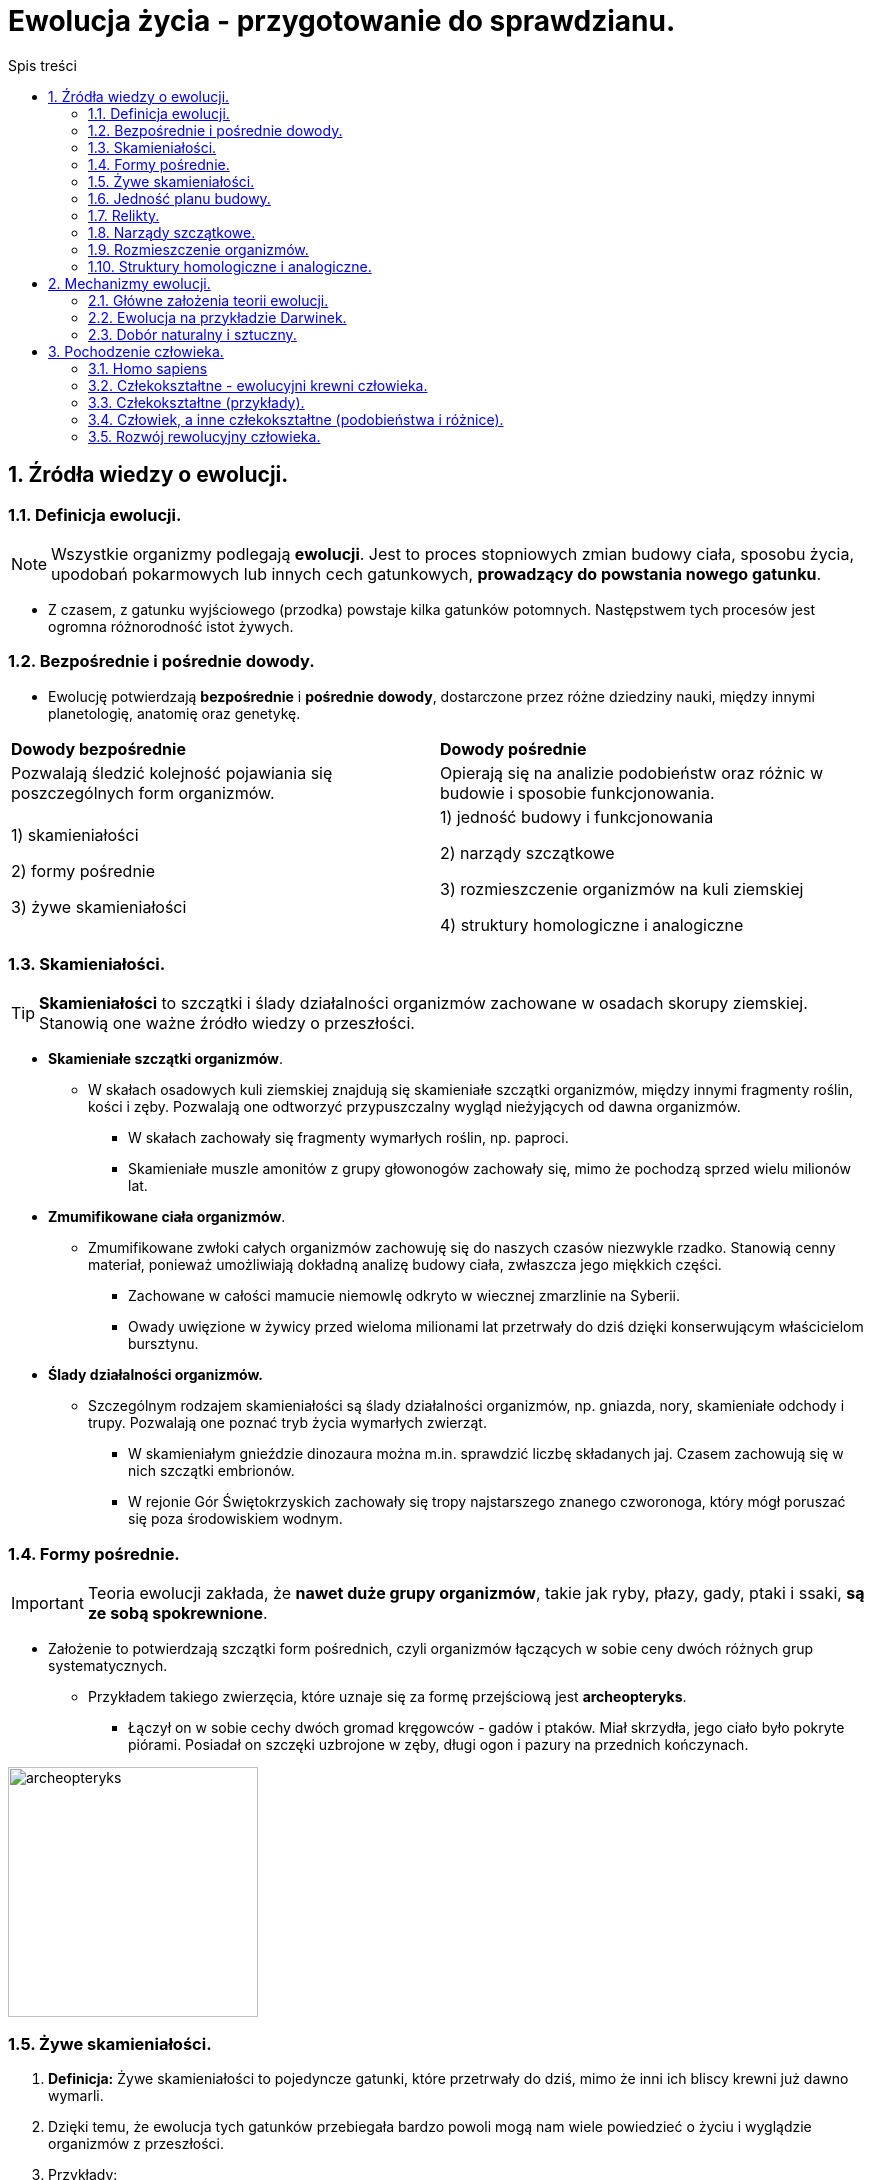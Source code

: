 = Ewolucja życia - przygotowanie do sprawdzianu.
:toc:
:toc-title: Spis treści
:sectnums:
:icons: font
:imagesdir: obrazki
ifdef::env-github[]
:tip-caption: :bulb:
:note-caption: :information_source:
:important-caption: :heavy_exclamation_mark:
:caution-caption: :fire:
:warning-caption: :warning:
endif::[]

== Źródła wiedzy o ewolucji.

=== Definicja ewolucji.

NOTE: Wszystkie organizmy podlegają *ewolucji*. Jest to proces stopniowych zmian budowy ciała, sposobu życia, upodobań pokarmowych lub innych cech gatunkowych, *prowadzący do powstania nowego gatunku*.

* Z czasem, z gatunku wyjściowego (przodka) powstaje kilka gatunków potomnych. Następstwem tych procesów jest ogromna różnorodność istot żywych.

=== Bezpośrednie i pośrednie dowody.

* Ewolucję potwierdzają *bezpośrednie* i *pośrednie* *dowody*, dostarczone przez różne dziedziny nauki, między innymi planetologię, anatomię oraz genetykę.

[cols="2*<"]
|===
|*Dowody bezpośrednie*
|*Dowody pośrednie*
|Pozwalają śledzić kolejność pojawiania się poszczególnych form organizmów.
|Opierają się na analizie podobieństw oraz różnic w budowie i sposobie funkcjonowania.
|1) skamieniałości

2) formy pośrednie

3) żywe skamieniałości
|1) jedność budowy i funkcjonowania

2) narządy szczątkowe

3) rozmieszczenie organizmów na kuli ziemskiej

4) struktury homologiczne i analogiczne
|===

=== Skamieniałości.

TIP: *Skamieniałości* to szczątki i ślady działalności organizmów zachowane w osadach skorupy ziemskiej. Stanowią one ważne źródło wiedzy o przeszłości.

* *Skamieniałe szczątki organizmów*.

** W skałach osadowych kuli ziemskiej znajdują się skamieniałe szczątki organizmów, między innymi fragmenty roślin, kości i zęby. Pozwalają one odtworzyć przypuszczalny wygląd nieżyjących od dawna organizmów.

*** W skałach zachowały się fragmenty wymarłych roślin, np. paproci.

*** Skamieniałe muszle amonitów z grupy głowonogów zachowały się, mimo że pochodzą sprzed wielu milionów lat.

* *Zmumifikowane ciała organizmów*.

** Zmumifikowane zwłoki całych organizmów zachowuję się do naszych czasów niezwykle rzadko. Stanowią cenny materiał, ponieważ umożliwiają dokładną analizę budowy ciała, zwłaszcza jego miękkich części.

*** Zachowane w całości mamucie niemowlę odkryto w wiecznej zmarzlinie na Syberii.

*** Owady uwięzione w żywicy przed wieloma milionami lat przetrwały do dziś dzięki konserwującym właścicielom bursztynu.

* *Ślady działalności organizmów.*

** Szczególnym rodzajem skamieniałości są ślady działalności organizmów, np. gniazda, nory, skamieniałe odchody i trupy. Pozwalają one poznać tryb życia wymarłych zwierząt.

*** W skamieniałym gnieździe dinozaura można m.in. sprawdzić liczbę składanych jaj. Czasem zachowują się w nich szczątki embrionów.

*** W rejonie Gór Świętokrzyskich zachowały się tropy najstarszego znanego czworonoga, który mógł poruszać się poza środowiskiem wodnym.

=== Formy pośrednie.

IMPORTANT: Teoria ewolucji zakłada, że *nawet duże grupy organizmów*, takie jak ryby, płazy, gady, ptaki i ssaki, *są ze sobą spokrewnione*.

* Założenie to potwierdzają szczątki form pośrednich, czyli organizmów łączących w sobie ceny dwóch różnych grup systematycznych.

** Przykładem takiego zwierzęcia, które uznaje się za formę przejściową jest *archeopteryks*.

*** Łączył on w sobie cechy dwóch gromad kręgowców - gadów i ptaków. Miał skrzydła, jego ciało było pokryte piórami. Posiadał on szczęki uzbrojone w zęby, długi ogon i pazury na przednich kończynach.

image::archeopteryks.jfif[archeopteryks,250]

=== Żywe skamieniałości.
. *Definicja:* Żywe skamieniałości to pojedyncze gatunki, które przetrwały do dziś, mimo że inni ich bliscy krewni już dawno wymarli.

. Dzięki temu, że ewolucja tych gatunków przebiegała bardzo powoli mogą nam wiele powiedzieć o życiu i wyglądzie organizmów z przeszłości.

. Przykłady:

.. *Kolczatka i dziobak* należą do stekowców. Ssaki te mają wiele cech gadzich, np. ich młode wykluwają się z jaj.  Później jednak, tak jak ssaki, żywią się mlekiem matki.

image::Kolczatka_dziobak.png[Kolczatka i dziobak,250]

.. *Latimeria* należy do ryb trzonopłetwych których większość przedstawicieli wymarła miliony lat temu. Cechą różniącą latimerię od większości są płetwy osadzone na umięśnionych trzonach.

image::Latimeria.jpg[Latimeria,250]

.. *Łodzik* to jedyny współcześnie żyjący głowonóg z muszlą zewnętrzną.

image::łodzik.jfif[Łodzik,250]

=== Jedność planu budowy.

. Wszystkie organizmy zbudowane są zbudowane z komórek, które składają się z takich samych związków chemicznych. Komórki te tworzą podobne typy tkanek, narządy i układy. Nazywamy to *jednością plany budowy*.
. Organizmy wykazują także  takie same czynności życiowe.
.. Wszystkie:
... oddychają;
... odżywiają się;
... wydalają.

=== Relikty.
* *Definicja:*
** Żyjący do dziś gatunek bardzo przypominający organizmy znane z opisu kopalnego.
* *Przykłady:*
** Łodzik, latimeria, miłorząb, hoacyn

=== Narządy szczątkowe.
. Niestety po ewolucyjnych przodkach pozostają ślady w postaci *narządów szczątkowych*, które nie odgrywają żadnej istotnej roli u współcześnie żyjących organizmów.
. W wypadku człowieka są to zęby mądrości, mięśnie poruszające małżowiną uszną i kość ogonowa.
. Okazuje się, że informacja o cechach nawet odległych przodków jest ciągle zapisywana w DNA. Jej część pozostaje jednak nieaktywna lub jest tylko aktywna w czasie rozwoju zarodkowego
.. Np. podczas rozwoju zarodkowego człowieka pojawiają się związki łuków skrzelowych, podobne do tych, które występują u ryb.

=== Rozmieszczenie organizmów.

. O wspólnym pochodzeniu organizmów świadczy fakt, że blisko spokrewnione gatunki zazwyczaj zamieszkują sąsiednie rejony, a daleko spokrewnione - występują najczęściej na różnych kontynentach.
. Czasami duże grupy organizmów na jednym obszarze wymierają, a na innym udaje im się przetrwać.
.. Przykładem są liczne gatunki torbaczy żyjące tylko w Austrii.

=== Struktury homologiczne i analogiczne.

==== Struktury homologiczne.

. U organizmów blisko spokrewnionych narządy mają podobną budowę wewnętrzną i pochodzenie.
.. Takie narządy określane są jako *struktury homologiczne*.
. Pomimo wspólnego pochodzenia i wspólnej budowie, często zwierzęta różnią się wyglądem, ponieważ podczas rozwoju ewolucyjnego zostały przystosowane do pełnienia innych funkcji.
.. Kończyna konia jest doskonale przystosowana do biegu, a skrzydło nietoperza - do lotu. Różnią się one wyglądem, jednak składają się z tych samych kości, mają więc wspólne pochodzenie ewolucyjne.

==== Struktury analogiczne.

. U organizmów daleko spokrewnionych narządy mają odmienną budowę wewnętrzną i pochodzenie. Zwierzęta mają jednak podobny, do siebie, wygląd (wykształciły się pod wpływem zbliżonych warunków środowiska).
.. Takie narządy są określane *strukturami analogicznymi*.

NOTE: Upodabnianie się do siebie organizmów, które nie są ze sobą blisko spokrewnione, pod wpływem podobnych czynników środowiska nazywamy *konwergencją*. Np. opływowy kształt ciała rekina i delfina.

== Mechanizmy ewolucji.

=== Główne założenia teorii ewolucji.
. W jaki sposób z jednego gatunku mogą powstawać inne?
. Odpowiedź na to pytanie znalazł *Karol Darwin*.
. W 1831 r. udał się na okręcie Beagle w podróż dookoła świata. W trakcie tej wyprawy odwiedził wiele zakątków kli ziemskiej między innymi wyspy Galapagos. Zebrane podczas podróży dane umożliwiły mu sformułowanie teorii ewolucji.

image::Darwin.jfif[Karol Darwin,250]

* Główne założenia teorii ewolucji:
** Darwin stwierdził, iż jeżeli część osobników jakiegoś gatunku przeniesie sie na inny obszar to nie będą miały możliwości krzyżowania się z pozostałymi przedstawicielami gatunku.
** To oznacza, że powstaną dwie grupy osobników między którymi wytworzy się *izolacja geograficzna*.
** Z czasem różnice pomiędzy przedstawicielami gatunków będą tak duże, że osobniki nawet po ponownym spotkaniu nie będą mogły się krzyżować i wydawać na świat potomstwa. W ten sposób powstanie *nowy gatunek*.

IMPORTANT: Gatunki, które żyją tylko na ograniczonym obszarze nazywamy *endemitami*. Przykłady: Żółw słoniowy, Legwan morski, Pingwin równikowy.

=== Ewolucja na przykładzie Darwinek.

. Mają wspólnego przodka z Ameryki Południowej.
. Osiedliły się one na różnych wyspach, musiały przystosować się do odmiennych warunków środowiska.
. Zmienił się między innymi rodzaj pokarmu, co wpłynęło na zmianę kształtu dziobu.
. W ten sposób z jednego gatunku powstało wiele innych gatunków.

=== Dobór naturalny i sztuczny.

==== Dobór naturalny.
. Darwin zauważył, że większość zwierząt wydaje na świat więcej potomstwa, niż jest to konieczne.
.. Ryby składają co roku tysiące jaj.
. Organizmy konkurują o dostęp do pokarmu, wody i miejsca dożycia czy partnera do rozrodu. Tę konkurencję Darwin nazwał *walką o byt*, którą wygrywają osobniki najbardziej przystosowane do środowiska lub najsilniejsze.
.. Mechanizm sprawiający, że przeżywają osobniki najlepiej przystosowane do środowiska, nazwano *doborem naturalnym*.

==== Dobór sztuczny.
. Hodowcy roślin i zwierząt już od dawna naśladowali działanie doboru naturalnego.
. Wybierali z każdego pokolenia osobniki o odpowiadających im cechach i tylko te przeznaczali do dalszego rozrodu.
.. Takie działania nazywamy *doborem sztucznym*.
. Gdy mamy do dyspozycji różne rasy zwierząt, możemy je ze sobą krzyżować. W ten sposób uzyskuje się rasy potomne, zwykle odmienne of gatunku wyjściowego.

TIP:  Tak hodowcy uzyskali odmiany roślin odpornych na choroby czy rasy krów dających więcej mleka.

image::rasa.jfif[Pies,250]

== Pochodzenie człowieka.

=== Homo sapiens

NOTE: Homo sapiens, czyli *człowiek rozumny*.

=== Człekokształtne - ewolucyjni krewni człowieka.

* Do cech wyróżniających przedstawicieli nadrodziny człekokształtnych zaliczamy między innymi: 
** długi okres dzieciństwa;
** szczególne możliwości uczenia się;
** wysoli stopień rozwoju psychicznego.

=== Człekokształtne (przykłady).

* *Goryle:* 
.. Chodzą, podpierając się podwiniętymi palcami kończyn górnych.
.. Nocują na drzewach lub na ziemi.

image::goryl.jpg[Goryl,250]

* *Szympansy:*
.. Prowadzą głównie nadziemny tryb życia.
.. Żyją w grupach rodzinnych.
.. Używają prostych narzędzi.

image::szympans.jpg[Szympans,250]

* *Gibony:*
.. Prowadzą nadrzewny tryb życia.
.. Żyją w parach.
.. W obronie swojego terytorium wydają śpiewne dźwięki.

image::gibony.jpg[Gibon,250]

* *Orangutany:*
.. Prowadzą nadrzewny tryb życia.
.. W przeciwieństwie do innych człekokształtnych są samotnikami.

image::orangutan.jpg[Orangutan,250]

=== Człowiek, a inne człekokształtne (podobieństwa i różnice).

* *Do cech wspólnych człowieka oraz innych człekokształtnych należą:*
** obuoczne widzenie;
** rozróżnianie barw;
** długie kończyny z obrotowymi stawami pozwalającymi na wykonanie ruchów w każdym kierunku;
** chwytne dłonie z przeciwstawnym kciukiem (korzystanie z narzędzi);
** rozbudowane mięśnie mimiczne (umożliwiają komunikowanie się);
** długi okres dzieciństwa.

* *Do cech odróżniających człowieka od innych człekokształtnych należą:*
** dwunożność i wyprostowana postawa ciała oraz związane z nimi zmiany w budowie szkieletu;
** duży mózg i związana z nim zmiana w budowie czaszki;
** zredukowana owłosienie ciała;
** wysoko rozwinięte zdolności manualne;
** umiejętność mowy;
** wysoko rozwinięta inteligencja;
** tworzenie dóbr kultury;
** rozbudowany system wartości.

=== Rozwój rewolucyjny człowieka.
TIP: Badaniem pochodzenia człowieka oraz związanych z nim procesów ewolucyjnych zajmują się przedstawiciele z różnych nauk: *antropologii, planetologii i archeologii*.

. Według najnowszej wiedzy  człowiek rozumny powstał *300 tysięcy lat temu w Afryce*.

. Opanowanie *dwunożności:*
.. Wiązało się ze zmianą sposobu poruszania się i stanowiło przystosowanie do zmieniających się waounków środowiska.
.. Na otwartej przestrzeni korzystne było przyjęcie wyprostowanej postawy ciała, co wiązało się z uniesieniem głowy, wyższym umiejscowieniem narządów wzroku i uwolnieniem rąk.
.. *Umożliwiło to:*
... skuteczniejsze polowanie;
... szybsze dostrzeganie niebezpieczeństwa i odpowiednią reakcję.

IMPORTANT: Za *pierwszą istotę przedludzką*, która prawdopodobnie była dwunożna, uznaje się *sahelantropa*.

image::sahelantrop.jpg[Sahelantrop,250]

* Ważnym momentem w ewolucji człowieka było pojawienie się *ardipiteka*.
** Sprawnie wspinał się na drzewa, a chodził wyprostowany.
* Kolejną formą przedludzką był *australopitek*, który żył na otwartych przestrzeniach sawanny.

. *Wytwarzanie narzędzi:*
.. Pierwszym znanym gatunkiem, który to potrafił był *człowiek zręczny*, uznawany również za *pierwszy gatunek człowieka*.

* *Rozpalenie ognia:*
** Ok. 2 mln lat temu wraz z pojawieniem się *człowieka wyprostowanego*.
** Potrafił on wytwarzać bardziej skomplikowane narzędzia oraz rozpalać ogień.
** Podczas długo trwałego chodu lub biegu jego organizm wytwarzał duże ilości ciepła. *Chłodzenie ciała umożliwiły gruczoły potowe oraz utrata owłosienia*.

* *Rozwój mowy:*
** Pierwszy gatunek: *neandertalczyk*.
** Był dobrze przystosowany do surowych warunków klimatycznych panujących w Europie.
** Polował na durze zwierzęta.
** Tworzył grupy rodzinne, jako pierwszy grzebał zmarłych

* *Rozwój kultury i sztuki:*
** Człowiek rozumny, dzięki rozwojowi inteligencji i umiejętności abstrakcyjnego myślenia zaczął rozwijać kulturę i tworzyć sztukę.
** Na początku prowadził koczowniczy tryb życia.
